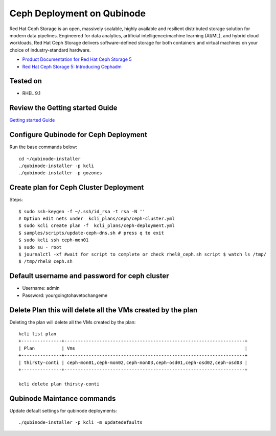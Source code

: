 Ceph Deployment on Qubinode
================
Red Hat Ceph Storage is an open, massively scalable, highly available and resilient distributed  storage solution for modern data pipelines. Engineered for data analytics, artificial intelligence/machine learning (AI/ML), and hybrid cloud workloads, Red Hat Ceph Storage delivers software-defined storage for both containers and virtual machines on your choice of industry-standard hardware.

* `Product Documentation for Red Hat Ceph Storage 5 <https://access.redhat.com/documentation/en-us/red_hat_ceph_storage/5>`_
* `Red Hat Ceph Storage 5: Introducing Cephadm <https://www.redhat.com/en/blog/red-hat-ceph-storage-5-introducing-cephadm>`_

Tested on
----------
* RHEL 9.1

Review the Getting started Guide
------------------------------
`Getting started Guide <https://qubinode-installer.readthedocs.io/en/latest/quick_start.html>`_

Configure Qubinode for Ceph Deployment
------------------------------

Run the base commands below:: 

    cd ~/qubinode-installer
    ./qubinode-installer -p kcli
    ./qubinode-installer -p gozones

Create plan for Ceph Cluster Deployment
----------------------------------------

Steps:: 

    $ sudo ssh-keygen -f ~/.ssh/id_rsa -t rsa -N ''
    # Option edit nets under  kcli_plans/ceph/ceph-cluster.yml
    $ sudo kcli create plan -f  kcli_plans/ceph-deployment.yml
    $ samples/scripts/update-ceph-dns.sh # press q to exit
    $ sudo kcli ssh ceph-mon01
    $ sudo su - root 
    $ journalctl -xf #wait for script to complete or check rhel8_ceph.sh script $ watch ls /tmp/
    $ /tmp/rhel8_ceph.sh


Default username and password for ceph cluster
----------------------------------------------
* Username: admin
* Password: yourgoingtohavetochangeme

Delete Plan this will delete all the VMs created by the plan
-------------------------------------------------------------

Deleting the plan will delete all the VMs created by the plan::

    kcli list plan
    +---------------+-------------------------------------------------------------------+
    | Plan          | Vms                                                               |
    +---------------+-------------------------------------------------------------------+
    | thirsty-conti | ceph-mon01,ceph-mon02,ceph-mon03,ceph-osd01,ceph-osd02,ceph-osd03 |
    +---------------+-------------------------------------------------------------------+

    kcli delete plan thirsty-conti

Qubinode Maintance commands
------------------------------
Update default settings for qubinode deployments::

    ./qubinode-installer -p kcli -m updatedefaults




